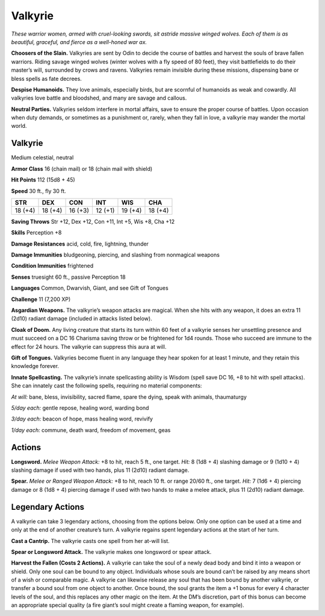 
.. _tob:valkyrie:

Valkyrie
--------

*These warrior women, armed with cruel-looking swords, sit astride
massive winged wolves. Each of them is as beautiful, graceful, and
fierce as a well-honed war ax.*

**Choosers of the Slain.** Valkyries are sent by Odin to decide
the course of battles and harvest the souls of brave fallen warriors.
Riding savage winged wolves (winter wolves with a fly speed of 80
feet), they visit battlefields to do their master’s will, surrounded
by crows and ravens. Valkyries remain invisible during these
missions, dispensing bane or bless spells as fate decrees.

**Despise Humanoids.** They love animals, especially birds, but
are scornful of humanoids as weak and cowardly. All valkyries
love battle and bloodshed, and many are savage and callous.

**Neutral Parties.** Valkyries seldom interfere in mortal affairs,
save to ensure the proper course of battles. Upon occasion when
duty demands, or sometimes as a punishment or, rarely, when
they fall in love, a valkyrie may wander the mortal world.

Valkyrie
~~~~~~~~

Medium celestial, neutral

**Armor Class** 16 (chain mail) or 18 (chain mail with shield)

**Hit Points** 112 (15d8 + 45)

**Speed** 30 ft., fly 30 ft.

+-----------+----------+-----------+-----------+-----------+-----------+
| STR       | DEX      | CON       | INT       | WIS       | CHA       |
+===========+==========+===========+===========+===========+===========+
| 18 (+4)   | 18 (+4)  | 16 (+3)   | 12 (+1)   | 19 (+4)   | 18 (+4)   |
+-----------+----------+-----------+-----------+-----------+-----------+

**Saving Throws** Str +12, Dex +12, Con +11, Int +5, Wis +8, Cha +12

**Skills** Perception +8

**Damage Resistances** acid, cold, fire, lightning, thunder

**Damage Immunities** bludgeoning, piercing, and slashing from
nonmagical weapons

**Condition Immunities** frightened

**Senses** truesight 60 ft., passive Perception 18

**Languages** Common, Dwarvish, Giant, and see Gift of Tongues

**Challenge** 11 (7,200 XP)

**Asgardian Weapons.** The valkyrie’s weapon attacks are magical.
When she hits with any weapon, it does an extra 11 (2d10)
radiant damage (included in attacks listed below).

**Cloak of Doom.** Any living creature that starts its turn within
60 feet of a valkyrie senses her unsettling presence and must
succeed on a DC 16 Charisma saving throw or be frightened
for 1d4 rounds. Those who succeed are immune to the effect
for 24 hours. The valkyrie can suppress this aura at will.

**Gift of Tongues.** Valkyries become fluent in any language
they hear spoken for at least 1 minute, and they retain this
knowledge forever.

**Innate Spellcasting.** The valkyrie’s innate spellcasting ability
is Wisdom (spell save DC 16, +8 to hit with spell attacks). She
can innately cast the following spells, requiring no material
components:

*At will:* bane, bless, invisibility, sacred flame, spare the dying,
speak with animals, thaumaturgy

*5/day each:* gentle repose, healing word, warding bond

*3/day each:* beacon of hope, mass healing word, revivify

*1/day each:* commune, death ward, freedom of movement, geas

Actions
~~~~~~~

**Longsword.** *Melee Weapon Attack:* +8 to hit, reach 5 ft., one
target. *Hit:* 8 (1d8 + 4) slashing damage or 9 (1d10 + 4) slashing
damage if used with two hands, plus 11 (2d10) radiant damage.

**Spear.** *Melee or Ranged Weapon Attack:* +8 to hit, reach 10 ft. or
range 20/60 ft., one target. *Hit:* 7 (1d6 + 4) piercing damage or
8 (1d8 + 4) piercing damage if used with two hands to make a
melee attack, plus 11 (2d10) radiant damage.

Legendary Actions
~~~~~~~~~~~~~~~~~

A valkyrie can take 3 legendary actions, choosing from the
options below. Only one option can be used at a time and only
at the end of another creature’s turn. A valkyrie regains spent
legendary actions at the start of her turn.

**Cast a Cantrip.** The valkyrie casts one spell from her at-will list.

**Spear or Longsword Attack.** The valkyrie makes one longsword
or spear attack.

**Harvest the Fallen (Costs 2 Actions).** A valkyrie can take the
soul of a newly dead body and bind it into a weapon or shield.
Only one soul can be bound to any object. Individuals whose
souls are bound can’t be raised by any means short of a wish
or comparable magic. A valkyrie can likewise release any soul
that has been bound by another valkyrie, or transfer a bound
soul from one object to another. Once bound, the soul grants
the item a +1 bonus for every 4 character levels of the soul,
and this replaces any other magic on the item. At the DM’s
discretion, part of this bonus can become an appropriate
special quality (a fire giant’s soul might create a flaming
weapon, for example).
